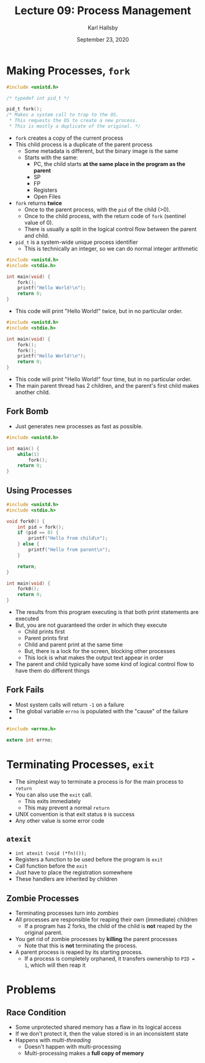 #+TITLE: Lecture 09: Process Management
#+AUTHOR: Karl Hallsby
#+DATE: September 23, 2020

* Making Processes, ~fork~
#+BEGIN_SRC c
#include <unistd.h>

/* typedef int pid_t */

pid_t fork();
/* Makes a system call to trap to the OS.
 ,* This requests the OS to create a new process.
 ,* This is mostly a duplicate of the original. */
#+END_SRC

  * ~fork~ creates a copy of the current process
  * This child process is a duplicate of the parent process
    - Some metadata is different, but the binary image is the same
    - Starts with the same:
      + PC, the child starts *at the same place in the program as the parent*
      + SP
      + FP
      + Registers
      + Open Files
  * ~fork~ returns *twice*
    - Once to the parent process, with the ~pid~ of the child (>0).
    - Once to the child process, with the return code of ~fork~ (sentinel value of 0).
    - There is usually a split in the logical control flow between the parent and child.
  * ~pid_t~ is a system-wide unique process identifier
    - This is technically an integer, so we can do normal integer arithmetic

#+BEGIN_SRC c
#include <unistd.h>
#include <stdio.h>

int main(void) {
	fork();
	printf("Hello World!\n");
	return 0;
}
#+END_SRC

  * This code will print "Hello World!" twice, but in no particular order.

#+BEGIN_SRC c
#include <unistd.h>
#include <stdio.h>

int main(void) {
	fork();
	fork();
	printf("Hello World!\n");
	return 0;
}
#+END_SRC

  * This code will print "Hello World!" four time, but in no particular order.
  * The main parent thread has 2 children, and the parent's first child makes another child.

** Fork Bomb
   * Just generates new processes as fast as possible.
#+BEGIN_SRC c
#include <unistd.h>

int main() {
	while(1)
		fork();
	return 0;
}
#+END_SRC

** Using Processes
#+BEGIN_SRC c
#include <unistd.h>
#include <stdio.h>

void fork0() {
	int pid = fork();
	if (pid == 0) {
		printf("Hello from child\n");
	} else {
		printf("Hello from parent\n");
	}

	return;
}

int main(void) {
	fork0();
	return 0;
}
#+END_SRC

   * The results from this program executing is that both print statements are executed
   * But, you are not guaranteed the order in which they execute
     - Child prints first
     - Parent prints first
     - Child and parent print at the same time
     - But, there is a lock for the screen, blocking other processes
     - This lock is what makes the output text appear in order
   * The parent and child typically have some kind of logical control flow to have them do different things

** Fork Fails
   * Most system calls will return ~-1~ on a failure
   * The global variable ~errno~ is populated with the "cause" of the failure
   *

#+BEGIN_SRC c
#include <errno.h>

extern int errno;
#+END_SRC

* Terminating Processes, ~exit~
  * The simplest way to terminate a process is for the main process to ~return~
  * You can also use the ~exit~ call.
    - This exits immediately
    - This may prevent a normal ~return~
  * UNIX convention is that exit status ~0~ is success
  * Any other value is some error code

** ~atexit~
   * ~int atexit (void (*fn)());~
   * Registers a function to be used before the program is ~exit~
   * Call function before the ~exit~
   * Just have to place the registration somewhere
   * These handlers are inherited by children

** Zombie Processes
   * Terminating processes turn into /zombies/
   * All processes are responsible for reaping their own (immediate) children
     - If a program has 2 forks, the child of the child is *not* reaped by the original parent.
   * You get rid of zombie processes by *killing* the parent processes
     - Note that this is *not* terminating the process.
   * A parent process is reaped by its starting process.
     - If a process is completely orphaned, it transfers ownership to ~PID = 1~, which will then reap it

* Problems
** Race Condition
   * Some unprotected shared memory has a flaw in its logical access
   * If we don't protect it, then the value stored is in an inconsistent state
   * Happens with /multi-threading/
     - Doesn't happen with multi-processing
     - Multi-processing makes a *full copy of memory*
